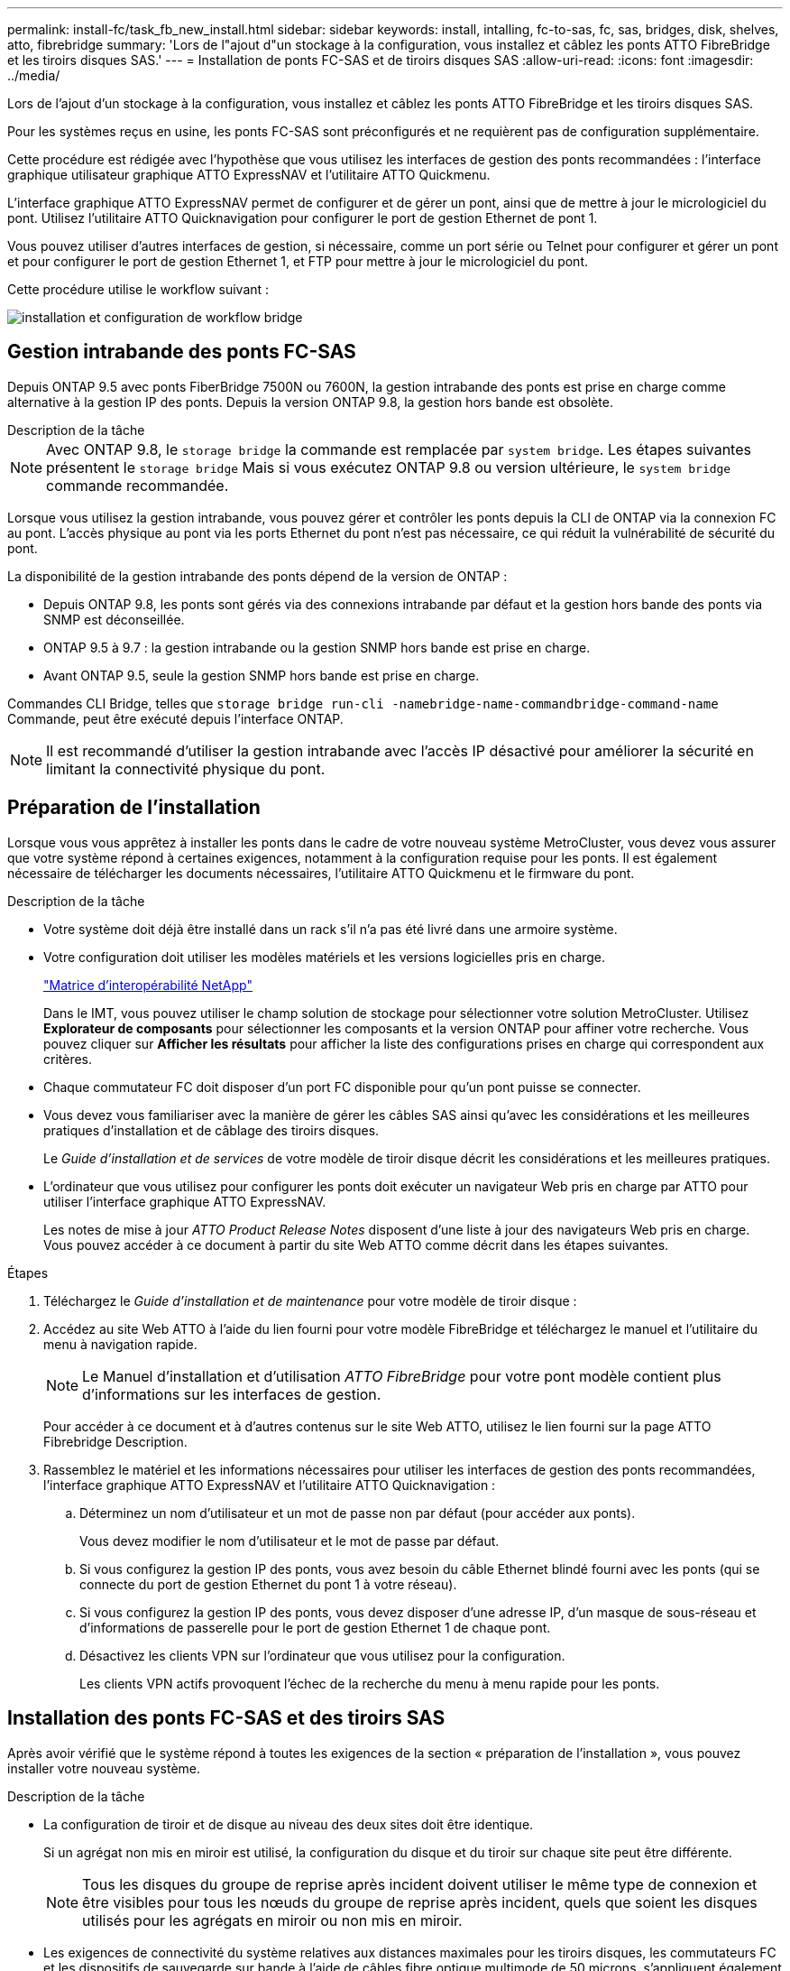 ---
permalink: install-fc/task_fb_new_install.html 
sidebar: sidebar 
keywords: install, intalling, fc-to-sas, fc, sas, bridges, disk, shelves, atto, fibrebridge 
summary: 'Lors de l"ajout d"un stockage à la configuration, vous installez et câblez les ponts ATTO FibreBridge et les tiroirs disques SAS.' 
---
= Installation de ponts FC-SAS et de tiroirs disques SAS
:allow-uri-read: 
:icons: font
:imagesdir: ../media/


[role="lead"]
Lors de l'ajout d'un stockage à la configuration, vous installez et câblez les ponts ATTO FibreBridge et les tiroirs disques SAS.

Pour les systèmes reçus en usine, les ponts FC-SAS sont préconfigurés et ne requièrent pas de configuration supplémentaire.

Cette procédure est rédigée avec l'hypothèse que vous utilisez les interfaces de gestion des ponts recommandées : l'interface graphique utilisateur graphique ATTO ExpressNAV et l'utilitaire ATTO Quickmenu.

L'interface graphique ATTO ExpressNAV permet de configurer et de gérer un pont, ainsi que de mettre à jour le micrologiciel du pont. Utilisez l'utilitaire ATTO Quicknavigation pour configurer le port de gestion Ethernet de pont 1.

Vous pouvez utiliser d'autres interfaces de gestion, si nécessaire, comme un port série ou Telnet pour configurer et gérer un pont et pour configurer le port de gestion Ethernet 1, et FTP pour mettre à jour le micrologiciel du pont.

Cette procédure utilise le workflow suivant :

image::../media/workflow_bridge_installation_and_configuration.gif[installation et configuration de workflow bridge]



== Gestion intrabande des ponts FC-SAS

Depuis ONTAP 9.5 avec ponts FiberBridge 7500N ou 7600N, la gestion intrabande des ponts est prise en charge comme alternative à la gestion IP des ponts. Depuis la version ONTAP 9.8, la gestion hors bande est obsolète.

.Description de la tâche
--

NOTE: Avec ONTAP 9.8, le `storage bridge` la commande est remplacée par `system bridge`. Les étapes suivantes présentent le `storage bridge` Mais si vous exécutez ONTAP 9.8 ou version ultérieure, le `system bridge` commande recommandée.

--
Lorsque vous utilisez la gestion intrabande, vous pouvez gérer et contrôler les ponts depuis la CLI de ONTAP via la connexion FC au pont. L'accès physique au pont via les ports Ethernet du pont n'est pas nécessaire, ce qui réduit la vulnérabilité de sécurité du pont.

La disponibilité de la gestion intrabande des ponts dépend de la version de ONTAP :

* Depuis ONTAP 9.8, les ponts sont gérés via des connexions intrabande par défaut et la gestion hors bande des ponts via SNMP est déconseillée.
* ONTAP 9.5 à 9.7 : la gestion intrabande ou la gestion SNMP hors bande est prise en charge.
* Avant ONTAP 9.5, seule la gestion SNMP hors bande est prise en charge.


Commandes CLI Bridge, telles que `storage bridge run-cli -namebridge-name-commandbridge-command-name` Commande, peut être exécuté depuis l'interface ONTAP.


NOTE: Il est recommandé d'utiliser la gestion intrabande avec l'accès IP désactivé pour améliorer la sécurité en limitant la connectivité physique du pont.



== Préparation de l'installation

Lorsque vous vous apprêtez à installer les ponts dans le cadre de votre nouveau système MetroCluster, vous devez vous assurer que votre système répond à certaines exigences, notamment à la configuration requise pour les ponts. Il est également nécessaire de télécharger les documents nécessaires, l'utilitaire ATTO Quickmenu et le firmware du pont.

.Description de la tâche
* Votre système doit déjà être installé dans un rack s'il n'a pas été livré dans une armoire système.
* Votre configuration doit utiliser les modèles matériels et les versions logicielles pris en charge.
+
https://mysupport.netapp.com/matrix["Matrice d'interopérabilité NetApp"]

+
Dans le IMT, vous pouvez utiliser le champ solution de stockage pour sélectionner votre solution MetroCluster. Utilisez *Explorateur de composants* pour sélectionner les composants et la version ONTAP pour affiner votre recherche. Vous pouvez cliquer sur *Afficher les résultats* pour afficher la liste des configurations prises en charge qui correspondent aux critères.

* Chaque commutateur FC doit disposer d'un port FC disponible pour qu'un pont puisse se connecter.
* Vous devez vous familiariser avec la manière de gérer les câbles SAS ainsi qu'avec les considérations et les meilleures pratiques d'installation et de câblage des tiroirs disques.
+
Le _Guide d'installation et de services_ de votre modèle de tiroir disque décrit les considérations et les meilleures pratiques.

* L'ordinateur que vous utilisez pour configurer les ponts doit exécuter un navigateur Web pris en charge par ATTO pour utiliser l'interface graphique ATTO ExpressNAV.
+
Les notes de mise à jour _ATTO Product Release Notes_ disposent d'une liste à jour des navigateurs Web pris en charge. Vous pouvez accéder à ce document à partir du site Web ATTO comme décrit dans les étapes suivantes.



.Étapes
. Téléchargez le _Guide d'installation et de maintenance_ pour votre modèle de tiroir disque :
. Accédez au site Web ATTO à l'aide du lien fourni pour votre modèle FibreBridge et téléchargez le manuel et l'utilitaire du menu à navigation rapide.
+

NOTE: Le Manuel d'installation et d'utilisation _ATTO FibreBridge_ pour votre pont modèle contient plus d'informations sur les interfaces de gestion.

+
Pour accéder à ce document et à d'autres contenus sur le site Web ATTO, utilisez le lien fourni sur la page ATTO Fibrebridge Description.

. Rassemblez le matériel et les informations nécessaires pour utiliser les interfaces de gestion des ponts recommandées, l'interface graphique ATTO ExpressNAV et l'utilitaire ATTO Quicknavigation :
+
.. Déterminez un nom d'utilisateur et un mot de passe non par défaut (pour accéder aux ponts).
+
Vous devez modifier le nom d'utilisateur et le mot de passe par défaut.

.. Si vous configurez la gestion IP des ponts, vous avez besoin du câble Ethernet blindé fourni avec les ponts (qui se connecte du port de gestion Ethernet du pont 1 à votre réseau).
.. Si vous configurez la gestion IP des ponts, vous devez disposer d'une adresse IP, d'un masque de sous-réseau et d'informations de passerelle pour le port de gestion Ethernet 1 de chaque pont.
.. Désactivez les clients VPN sur l'ordinateur que vous utilisez pour la configuration.
+
Les clients VPN actifs provoquent l'échec de la recherche du menu à menu rapide pour les ponts.







== Installation des ponts FC-SAS et des tiroirs SAS

Après avoir vérifié que le système répond à toutes les exigences de la section « préparation de l'installation », vous pouvez installer votre nouveau système.

.Description de la tâche
* La configuration de tiroir et de disque au niveau des deux sites doit être identique.
+
Si un agrégat non mis en miroir est utilisé, la configuration du disque et du tiroir sur chaque site peut être différente.

+

NOTE: Tous les disques du groupe de reprise après incident doivent utiliser le même type de connexion et être visibles pour tous les nœuds du groupe de reprise après incident, quels que soient les disques utilisés pour les agrégats en miroir ou non mis en miroir.

* Les exigences de connectivité du système relatives aux distances maximales pour les tiroirs disques, les commutateurs FC et les dispositifs de sauvegarde sur bande à l'aide de câbles fibre optique multimode de 50 microns, s'appliquent également aux ponts FiberBridge.
+
https://hwu.netapp.com["NetApp Hardware Universe"]

* Une combinaison de modules IOM12 et de modules IOM3 n'est pas prise en charge au sein de la même pile de stockage. Si votre système exécute une version prise en charge de ONTAP, vous pouvez utiliser plusieurs modules IOM12 et IOM6 au sein de la même pile de stockage.


[NOTE]
====
La technologie ACP intrabande est prise en charge sans câblage supplémentaire au niveau des tiroirs et des ponts FiberBridge 7500N ou 7600N :

* IOM12 (DS460C) derrière un pont 7500N ou 7600N avec ONTAP 9.2 et versions ultérieures
* IOM12 (DS212C et DS224C) derrière un pont 7500N ou 7600N avec ONTAP 9.1 et versions ultérieures


Les tiroirs SAS des configurations MetroCluster ne prennent pas en charge le câblage ACP.

====


=== Activation de l'accès au port IP sur le pont FiberBridge 7600N si nécessaire

Si vous utilisez une version ONTAP antérieure à 9.5 ou si vous prévoyez d'utiliser un accès hors bande au pont FiberBridge 7600N à l'aide de telnet ou d'autres protocoles et services de port IP (FTP, ExpressNAV, ICMP ou Quickmenu), vous pouvez activer les services d'accès via le port de console.

Contrairement aux ponts ATTO FibreBridge 7500N et 6500N, le pont FibreBridge 7600N est livré avec tous les protocoles et services de port IP désactivés.

Depuis ONTAP 9.5, _gestion intrabande_ des ponts est pris en charge. Cela signifie que les ponts peuvent être configurés et surveillés depuis l'interface de ligne de commande de ONTAP via la connexion FC au pont. L'accès physique au pont via les ports Ethernet du pont n'est pas nécessaire et les interfaces utilisateur du pont ne sont pas requises.

Depuis ONTAP 9.8, la fonction _gestion intrabande_ des ponts est prise en charge par défaut et la gestion SNMP hors bande est déconseillée.

Cette tâche est obligatoire si vous utilisez *pas* la gestion intrabande pour gérer les ponts. Dans ce cas, vous devez configurer le pont via le port de gestion Ethernet.

.Étapes
. Accéder à l'interface de la console du pont en connectant un câble série au port série du pont FiberBridge 7600N.
. À l'aide de la console, activez les services d'accès, puis enregistrez la configuration :
+
`set closeport none`

+
`saveconfiguration`

+
Le `set closeport none` commande active tous les services d'accès sur le pont.

. Désactivez un service, si vous le souhaitez, en le émettant  `set closeport _service_` et répéter la commande si nécessaire jusqu'à ce que tous les services souhaités soient désactivés :
+
`set closeport _service_`

+
Le `set closeport` commande désactive un seul service à la fois. Le service peut être spécifié par l'un des éléments suivants :

+
** espresso
** ftp
** icmp
** menu à menu rapide
** snmp
** telnet


+
Vous pouvez vérifier si un protocole spécifique est activé ou désactivé à l'aide du `get closeport` commande.

. Si vous activez SNMP, vous devez également lancer la commande set SNMP Enabled :
+
`set SNMP enabled`

+
SNMP est le seul protocole qui nécessite une commande d'activation distincte.

. Enregistrez la configuration :
+
`saveconfiguration`





=== Configuration des ponts FC-SAS

Avant de câbler votre modèle des ponts FC-SAS, vous devez configurer les paramètres du logiciel FibreBridge.

Vous devriez décider si vous allez utiliser la gestion en bande des ponts.

.Description de la tâche
--

NOTE: Avec ONTAP 9.8, le `storage bridge` la commande est remplacée par `system bridge`. Les étapes suivantes présentent le `storage bridge` Mais si vous exécutez ONTAP 9.8 ou version ultérieure, le `system bridge` commande recommandée.

--
Si vous utilisez la gestion intrabande du pont plutôt que la gestion IP, les étapes de configuration du port Ethernet et des paramètres IP peuvent être ignorées, comme indiqué dans les étapes correspondantes.

.Étapes
. Si vous configurez la gestion intrabande, connectez un câble du port série FibreBridge RS-232 au port série (COM) d'un ordinateur personnel.
+
La connexion série sera utilisée pour la configuration initiale, puis la gestion intrabande via ONTAP et les ports FC peuvent être utilisés pour surveiller et gérer le pont.

. Si vous configurez pour la gestion IP, connectez le port de gestion Ethernet 1 de chaque pont à votre réseau à l'aide d'un câble Ethernet.
+
Dans les systèmes exécutant ONTAP 9.5 ou version ultérieure, la gestion intrabande peut être utilisée pour accéder au pont via les ports FC plutôt que par le port Ethernet. Depuis ONTAP 9.8, seule la gestion intrabande est prise en charge et la gestion SNMP est obsolète.

+
Le port de gestion Ethernet 1 vous permet de télécharger rapidement le micrologiciel de pont (via ATTO ExpressNAV ou des interfaces de gestion FTP) et de récupérer les fichiers principaux et d'extraire les journaux.

. Si vous configurez pour la gestion IP, configurez le port Ethernet de gestion 1 pour chaque pont en suivant la procédure décrite dans la section 2.0 du Manuel d'installation et d'exploitation _ATTO FibreBridge_ pour votre modèle de pont.
+
Dans les systèmes exécutant ONTAP 9.5 ou version ultérieure, la gestion intrabande peut être utilisée pour accéder au pont via les ports FC plutôt que par le port Ethernet. Depuis ONTAP 9.8, seule la gestion intrabande est prise en charge et la gestion SNMP est obsolète.

+
Lors de l'exécution du menu à navigation pour configurer un port de gestion Ethernet, seul le port de gestion Ethernet connecté par le câble Ethernet est configuré. Par exemple, si vous souhaitez également configurer le port Ethernet Management 2, vous devez connecter le câble Ethernet au port 2 et exécuter le menu à navigation rapide.

. Configurer le pont.
+
Notez le nom d'utilisateur et le mot de passe que vous désignez.

+

NOTE: Ne configurez pas la synchronisation de l'heure sur ATTO FibreBridge 7600N ou 7500N. La synchronisation de l'heure pour ATTO FibreBridge 7600N ou 7500N est définie sur l'heure du cluster après la découverte du pont par ONTAP. Il est également synchronisé périodiquement une fois par jour. Le fuseau horaire utilisé est GMT et n'est pas modifiable.

+
.. Si vous configurez pour la gestion IP, configurez les paramètres IP du pont.
+
Dans les systèmes exécutant ONTAP 9.5 ou version ultérieure, la gestion intrabande peut être utilisée pour accéder au pont via les ports FC plutôt que par le port Ethernet. Depuis ONTAP 9.8, seule la gestion intrabande est prise en charge et la gestion SNMP est obsolète.

+
Pour définir l'adresse IP sans l'utilitaire de navigation rapide, vous devez disposer d'une connexion série à FiberBridge.

+
Si vous utilisez l'interface de ligne de commandes, vous devez exécuter les commandes suivantes :

+
`set ipaddress mp1 ip-address`

+
`set ipsubnetmask mp1 subnet-mask`

+
`set ipgateway mp1 x.x.x.x`

+
`set ipdhcp mp1 disabled``set ethernetspeed mp1 1000`

.. Configurer le nom du pont.
+
Les ponts doivent chacun avoir un nom unique dans la configuration MetroCluster.

+
Exemples de noms de pont pour un groupe de piles sur chaque site :

+
--
*** Bridge_A_1a
*** Bridge_A_1b
*** Bridge_B_1a
*** Bridge_B_1b


--
+
Si vous utilisez l'interface de ligne de commandes, vous devez exécuter la commande suivante :

+
`set bridgename bridgename`

.. Si vous exécutez ONTAP 9.4 ou une version antérieure, activez SNMP sur le pont :
+
`set SNMP enabled`

+
Dans les systèmes exécutant ONTAP 9.5 ou version ultérieure, la gestion intrabande peut être utilisée pour accéder au pont via les ports FC plutôt que par le port Ethernet. Depuis ONTAP 9.8, seule la gestion intrabande est prise en charge et la gestion SNMP est obsolète.



. Configurez les ports FC du pont.
+
.. Configurer le débit de données/vitesse des ports FC du pont.
+
Le débit de données FC pris en charge dépend du pont de votre modèle.

+
*** Le pont FiberBridge 7600 prend en charge jusqu'à 32, 16 ou 8 Gbits/s.
*** Le pont FiberBridge 7500 prend en charge jusqu'à 16, 8 ou 4 Gbits/s.
*** Le pont FiberBridge 6500 prend en charge jusqu'à 8, 4 ou 2 Gbits/s.
+

NOTE: La vitesse FCDataRate que vous sélectionnez est limitée à la vitesse maximale prise en charge par le pont et le port FC du module de contrôleur auquel le port de pont se connecte. Les distances de câblage ne doivent pas dépasser les limites des SFP et autres matériels.





. Si vous utilisez l'interface de ligne de commandes, vous devez exécuter la commande suivante :
+
`set FCDataRate port-numberport-speed`

+
.. Si vous configurez un pont FibreBridge 7500N ou 6500N, configurez le mode de connexion utilisé par le port pour ptp.
+
[NOTE]
====
Le paramètre FCConnMode n’est pas nécessaire lors de la configuration d’un pont FiberBridge 7600N. Si vous utilisez l'interface de ligne de commandes, vous devez exécuter la commande suivante :

`set FCConnMode port-number ptp`

====
.. Si vous configurez un pont FiberBridge 7600N ou 7500N, vous devez configurer ou désactiver le port FC2.
+
*** Si vous utilisez le second port, vous devez répéter les sous-étapes précédentes pour le port FC2.
*** Si vous n'utilisez pas le second port, vous devez désactiver le port :
+
`FCPortDisable port-number`

+
L'exemple suivant montre la désactivation du port FC 2 :

+
[listing]
----
FCPortDisable 2

Fibre Channel Port 2 has been disabled.
----


.. Si vous configurez un pont FiberBridge 7600N ou 7500N, désactivez les ports SAS inutilisés :
+
`SASPortDisable sas-port`

+
Les ports SAS A à D sont activés par défaut. Vous devez désactiver les ports SAS qui ne sont pas utilisés.

+
Si seul le port SAS A est utilisé, les ports SAS B, C et D doivent être désactivés. L'exemple suivant montre la désactivation du port SAS B. Vous devez également désactiver les ports SAS C et D :

+
[listing]
----
SASPortDisable b

SAS Port B has been disabled.
----


. Sécuriser l'accès au pont et enregistrer la configuration du pont. Choisissez une option parmi les suivantes en fonction de la version de ONTAP que votre système exécute.
+
[cols="1,3"]
|===


| Version ONTAP | Étapes 


 a| 
*ONTAP 9.5 ou version ultérieure*
 a| 
.. Afficher l'état des ponts :
+
`storage bridge show`

+
La sortie indique quel pont n'est pas sécurisé.

.. Fixer le pont :
+
`securebridge`





 a| 
*ONTAP 9.4 ou version antérieure*
 a| 
.. Afficher l'état des ponts :
+
`storage bridge show`

+
La sortie indique quel pont n'est pas sécurisé.

.. Vérifier l'état des ports du pont non sécurisé :
+
`info`

+
La sortie indique l'état des ports Ethernet MP1 et MP2.

.. Si le port Ethernet MP1 est activé, exécutez :
+
`set EthernetPort mp1 disabled`

+
Si le port Ethernet MP2 est également activé, répétez la sous-étape précédente pour le port MP2.

.. Enregistrez la configuration du pont.
+
Vous devez exécuter les commandes suivantes :

+
`SaveConfiguration`

+
`FirmwareRestart`

+
Vous êtes invité à redémarrer le pont.



|===
. Une fois la configuration MetroCluster terminée, utilisez le `flashimages` Commande pour vérifier votre version du micrologiciel FiberBridge et, si les ponts n'utilisent pas la dernière version prise en charge, mettez à jour le micrologiciel de tous les ponts de la configuration.
+
link:../maintain/index.html["Gérer les composants MetroCluster"]



link:task_fb_new_install.html["Gestion intrabande des ponts FC-SAS"]



=== Câblage des tiroirs disques aux ponts

Vous devez utiliser les ponts FC-SAS appropriés pour le câblage des tiroirs disques.



==== Câblage d'un pont FiberBridge 7600N ou 7500N avec des tiroirs disques utilisant des modules IOM12

Après avoir configuré le pont, vous pouvez commencer à câbler votre nouveau système.

Pour les tiroirs disques, vous insérez un connecteur de câble SAS avec la languette de retrait orientée vers le bas (sous le connecteur).

.Étapes
. Connectez en série les tiroirs disques de chaque pile :
+
.. En commençant par le premier tiroir logique de la pile, connectez le port IOM A 3 au port A du tiroir suivant, jusqu'à ce que chaque IOM A de la pile soit connectée.
.. Répétez la sous-étape précédente pour l'IOM B.
.. Répétez les sous-étapes précédentes pour chaque pile.


+
Le _Guide d'installation et de maintenance_ de votre modèle de tiroir disque fournit des informations détaillées sur la configuration en série des tiroirs disques.

. Mettez les tiroirs sous tension, puis définissez les ID de tiroir.
+
** Vous devez mettre chaque tiroir disque hors tension puis sous tension.
** Ils doivent être uniques pour chaque tiroir disque SAS dans chaque groupe DR MetroCluster (y compris les deux sites).


. Reliez les tiroirs disques aux ponts FiberBridge.
+
.. Pour la première pile de tiroirs disques, reliez le module d'E/S Par câble A du premier tiroir au port SAS A du FibreBridge A, et reliez le module d'E/S par câble B du dernier tiroir au port SAS A du FibreBridge B.
.. Pour les piles de tiroirs supplémentaires, répétez l'étape précédente en utilisant le port SAS suivant disponible sur les ponts FiberBridge, en utilisant le port B pour la deuxième pile, le port C pour la troisième pile et le port D pour la quatrième pile.
.. Lors du câblage, connectez les piles basées sur des modules IOM12 et IOM3/IOM6 au même pont tant qu'elles sont connectées à des ports SAS distincts.
+
--

NOTE: Chaque pile peut utiliser différents modèles d'E/S, mais tous les tiroirs disques d'une pile doivent utiliser le même modèle.

--
+
L'illustration suivante montre les tiroirs disques connectés à une paire de ponts FiberBridge 7600N ou 7500N :

+
image::../media/mcc_cabling_bridge_and_sas3_stack_with_7500n_and_multiple_stacks.gif[pont de câblage mcc et pile sas3 avec 7500n et plusieurs piles]







==== Câblage d'un pont FibreBridge 7600N ou 7500N avec des tiroirs utilisant des modules IOM6 ou IOM3

Après avoir configuré le pont, vous pouvez commencer à câbler votre nouveau système. Le pont FiberBridge 7600N ou 7500N utilise des connecteurs mini-SAS et prend en charge les tiroirs qui utilisent des modules IOM6 ou IOM3.

Les modules IOM3 ne sont pas pris en charge avec les ponts FiberBridge 7600N.

Pour les tiroirs disques, vous insérez un connecteur de câble SAS avec la languette de retrait orientée vers le bas (sous le connecteur).

.Étapes
. Connectez les tiroirs en série de chaque pile.
+
.. Pour la première pile de tiroirs, reliez le module d'E/S À un port carré du premier shelf au port SAS A du FibreBridge A.
.. Pour la première pile de tiroirs, reliez le port Circle IOM B du dernier tiroir au port SAS A du FibreBridge B.
+
Le _Guide d'installation et de maintenance_ de votre modèle de tiroir fournit des informations détaillées sur la configuration des tiroirs en série.

+
https://library.netapp.com/ecm/ecm_download_file/ECMP1119629["Guide d'installation et de maintenance des tiroirs disques SAS pour DS4243, DS2246, DS4486 et DS4246"^]

+
L'illustration suivante présente un ensemble de ponts câblés à une pile de tiroirs :

+
image::../media/mcc_cabling_bridge_and_sas_stack_with_7500n_and_single_stack.gif[passerelle de câblage mcc et pile sas avec 7500n et pile unique]



. Pour les piles de tiroirs supplémentaires, répétez les étapes précédentes en utilisant le port SAS suivant disponible sur les ponts FiberBridge, en utilisant le port B pour une deuxième pile, le port C pour une troisième pile et le port D pour une quatrième pile.
+
L'illustration suivante montre quatre piles connectées à une paire de ponts FiberBridge 7600N ou 7500N.

+
image::../media/mcc_cabling_bridge_and_sas_stack_with_7500n_four_stacks.gif[pont de câblage mcc et pile sas avec 7500n quatre piles]





==== Câblage d'un pont FibreBridge 6500N avec des tiroirs disques utilisant des modules IOM6 ou IOM3

Après avoir configuré le pont, vous pouvez commencer à câbler votre nouveau système. Le pont FibreBridge 6500N utilise des connecteurs QSFP.

Attendez au moins 10 secondes avant de connecter le port. Les connecteurs de câble SAS sont clavetés ; lorsqu'ils sont orientés correctement dans un port SAS, le connecteur s'enclenche et le voyant LNK du port SAS du tiroir disque s'allume en vert. Pour les tiroirs disques, vous insérez un connecteur de câble SAS avec la languette de retrait orientée vers le bas (sous le connecteur).

Le pont FibreBridge 6500N ne prend pas en charge les tiroirs disques utilisant IOM12.

.Étapes
. Connectez en série les tiroirs disques de chaque pile.
+
Pour plus d'informations sur la configuration en série des tiroirs disques, reportez-vous au _Guide d'installation et de maintenance_ du modèle de tiroir disque.

. Pour chaque pile de tiroirs disques, reliez le port carré du module d'E/S A du premier tiroir au port SAS A du FibreBridge A.
. Pour chaque pile de tiroirs disques, reliez le port Circle IOM B du dernier tiroir au port SAS A du FibreBridge B.
+
Chaque pont dispose d'un chemin vers sa pile de tiroirs disques : le pont A se connecte au côté A de la pile via le premier tiroir, et le pont B se connecte au côté B de la pile via le dernier tiroir.

+

NOTE: Le pont du port SAS B est désactivé.

+
L'illustration ci-dessous présente un ensemble de ponts câblés vers une pile de quatre tiroirs disques :

+
image::../media/mcc_cabling_bridge_and_sas_stack.gif[passerelle de câblage mcc et pile sas]





=== Vérification de la connectivité du pont et du câblage des ports FC du pont

Vérifiez que chaque pont peut détecter tous les lecteurs de disque, puis reliez chaque pont aux commutateurs FC locaux.

.Étapes
. [[stepon1_revérification_bridges]] Vérifiez que chaque pont peut détecter tous les disques et tiroirs disques auxquels il est connecté :
+
[cols="1,3"]
|===
| Si vous utilisez... | Alors... 


 a| 
Interface graphique ATTO ExpressNAV
 a| 
.. Dans un navigateur Web pris en charge, entrez l'adresse IP d'un pont dans la zone de navigation.
+
Vous êtes conduit sur la page d'accueil ATTO FibreBridge du pont pour lequel vous avez saisi l'adresse IP, qui comporte un lien.

.. Cliquez sur le lien, puis entrez votre nom d'utilisateur et le mot de passe que vous avez désignés lors de la configuration du pont.
+
La page d'état ATTO FibreBridge du pont s'affiche avec un menu à gauche.

.. Cliquez sur *Avancé*.
.. Affichez les périphériques connectés à l'aide du `sastargets` Puis cliquez sur *Submit*.




 a| 
Connexion du port série
 a| 
Afficher les périphériques connectés :

`sastargets`

|===
+
Le résultat indique les périphériques (disques et tiroirs disques) auxquels le pont est connecté. Les lignes de sortie sont numérotées de façon séquentielle afin que vous puissiez rapidement compter les périphériques. Par exemple, le résultat suivant indique que 10 disques sont connectés :

+
[listing]
----
Tgt VendorID ProductID        Type        SerialNumber
  0 NETAPP   X410_S15K6288A15 DISK        3QP1CLE300009940UHJV
  1 NETAPP   X410_S15K6288A15 DISK        3QP1ELF600009940V1BV
  2 NETAPP   X410_S15K6288A15 DISK        3QP1G3EW00009940U2M0
  3 NETAPP   X410_S15K6288A15 DISK        3QP1EWMP00009940U1X5
  4 NETAPP   X410_S15K6288A15 DISK        3QP1FZLE00009940G8YU
  5 NETAPP   X410_S15K6288A15 DISK        3QP1FZLF00009940TZKZ
  6 NETAPP   X410_S15K6288A15 DISK        3QP1CEB400009939MGXL
  7 NETAPP   X410_S15K6288A15 DISK        3QP1G7A900009939FNTT
  8 NETAPP   X410_S15K6288A15 DISK        3QP1FY0T00009940G8PA
  9 NETAPP   X410_S15K6288A15 DISK        3QP1FXW600009940VERQ
----
+

NOTE: Si la réponse texte tronquée apparaît au début de la sortie, vous pouvez utiliser Telnet pour vous connecter au pont et entrer la même commande pour voir toutes les sorties.

. Vérifiez que le résultat de la commande indique que le pont est connecté à tous les disques et tiroirs disques de la pile à laquelle il est supposé être connecté.
+
[cols="1,3"]
|===
| Si la sortie est... | Alors... 


 a| 
Exact
 a| 
Recommencez ,Étape 1 pour chaque pont restant.



 a| 
Incorrect
 a| 
.. Vérifiez que les câbles SAS sont desserrés ou corrigez le câblage SAS en répétant le câblage.
+
link:task_fb_new_install.html["Câblage des tiroirs disques aux ponts"]

.. Recommencez ,Étape 1.


|===
. Reliez chaque pont aux commutateurs FC locaux à l'aide du câblage fourni dans le tableau pour votre configuration et votre modèle de commutateur et du modèle de pont FC-to-SAS :
+

IMPORTANT: La deuxième connexion du port FC du pont FiberBridge 7500N ne doit pas être câblée tant que le zoning n'est pas terminé.

+
Voir les affectations de ports pour votre version de ONTAP.

. Répétez l'étape précédente sur les ponts sur le site du partenaire.


link:concept_port_assignments_for_fc_switches_when_using_ontap_9_1_and_later.html["Affectation de ports pour les commutateurs FC lors de l'utilisation de ONTAP 9.1 et versions ultérieures"]

link:concept_port_assignments_for_fc_switches_when_using_ontap_9_0.html["Affectation des ports pour les commutateurs FC lors de l'utilisation de ONTAP 9.0"]



== Fixation ou désarrimage du pont FibreBridge

Pour désactiver facilement les protocoles Ethernet potentiellement non sécurisés sur un pont, à partir de ONTAP 9.5, vous pouvez sécuriser le pont. Ceci désactive les ports Ethernet du pont. Vous pouvez également réactiver l'accès Ethernet.

.Description de la tâche
* La sécurisation du pont désactive les protocoles et services Telnet et d’autres ports IP (FTP, ExpressNAV, ICMP ou Quickmenu) sur le pont.
* Cette procédure utilise la gestion hors bande à l'aide de l'invite ONTAP, disponible à partir de ONTAP 9.5.
+
Vous pouvez lancer les commandes à partir de la CLI de pont si vous n'utilisez pas la gestion hors bande.

* Le `unsecurebridge` La commande peut être utilisée pour réactiver les ports Ethernet.
* Dans ONTAP 9.7 et versions antérieures, exécutant le `securebridge` Il se peut que la commande ATTO FibreBridge ne mette pas à jour correctement l'état du pont sur le cluster partenaire. Dans ce cas, exécutez le `securebridge` commande provenant du cluster partenaire.



NOTE: Avec ONTAP 9.8, le `storage bridge` la commande est remplacée par `system bridge`. Les étapes suivantes présentent le `storage bridge` Mais si vous exécutez ONTAP 9.8 ou version ultérieure, le `system bridge` commande recommandée.

.Étapes
. Dans l'invite ONTAP du cluster contenant le pont, sécuriser ou désécuriser le pont.
+
La commande suivante sécurise Bridge_A_1 :

+
[listing]
----
cluster_A> storage bridge run-cli -bridge bridge_A_1 -command securebridge
----
+
La commande suivante désécurise Bridge_A_1 :

+
[listing]
----
cluster_A> storage bridge run-cli -bridge bridge_A_1 -command unsecurebridge
----
. Dans l'invite ONTAP du cluster contenant le pont, enregistrez la configuration du pont :
+
`storage bridge run-cli -bridge bridge-name -command saveconfiguration`

+
La commande suivante sécurise Bridge_A_1 :

+
[listing]
----
cluster_A> storage bridge run-cli -bridge bridge_A_1 -command saveconfiguration
----
. Dans l'invite ONTAP du cluster contenant le pont, redémarrez le firmware du pont :
+
`storage bridge run-cli -bridge bridge-name -command firmwarerestart`

+
La commande suivante sécurise Bridge_A_1 :

+
[listing]
----
cluster_A> storage bridge run-cli -bridge bridge_A_1 -command firmwarerestart
----


